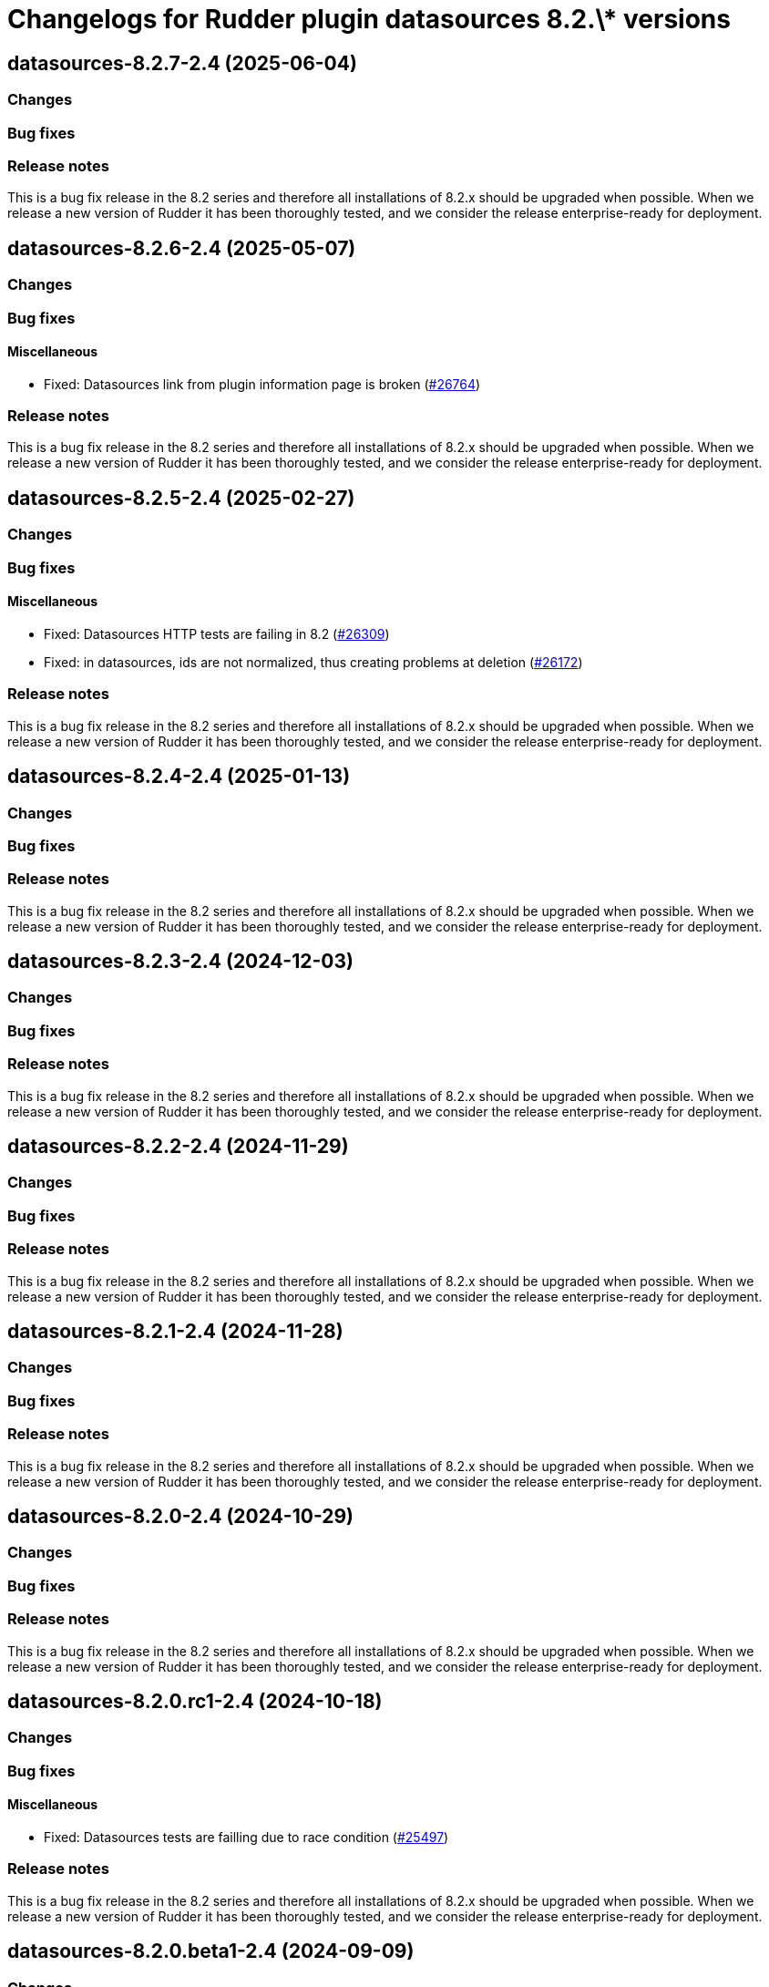 = Changelogs for Rudder plugin datasources 8.2.\* versions

== datasources-8.2.7-2.4 (2025-06-04)

=== Changes


=== Bug fixes

=== Release notes

This is a bug fix release in the 8.2 series and therefore all installations of 8.2.x should be upgraded when possible. When we release a new version of Rudder it has been thoroughly tested, and we consider the release enterprise-ready for deployment.

== datasources-8.2.6-2.4 (2025-05-07)

=== Changes


=== Bug fixes

==== Miscellaneous

* Fixed: Datasources link from plugin information page is broken
    (https://issues.rudder.io/issues/26764[#26764])

=== Release notes

This is a bug fix release in the 8.2 series and therefore all installations of 8.2.x should be upgraded when possible. When we release a new version of Rudder it has been thoroughly tested, and we consider the release enterprise-ready for deployment.

== datasources-8.2.5-2.4 (2025-02-27)

=== Changes


=== Bug fixes

==== Miscellaneous

* Fixed: Datasources HTTP tests are failing in 8.2
    (https://issues.rudder.io/issues/26309[#26309])
* Fixed: in datasources, ids are not normalized, thus creating problems at deletion
    (https://issues.rudder.io/issues/26172[#26172])

=== Release notes

This is a bug fix release in the 8.2 series and therefore all installations of 8.2.x should be upgraded when possible. When we release a new version of Rudder it has been thoroughly tested, and we consider the release enterprise-ready for deployment.

== datasources-8.2.4-2.4 (2025-01-13)

=== Changes


=== Bug fixes

=== Release notes

This is a bug fix release in the 8.2 series and therefore all installations of 8.2.x should be upgraded when possible. When we release a new version of Rudder it has been thoroughly tested, and we consider the release enterprise-ready for deployment.

== datasources-8.2.3-2.4 (2024-12-03)

=== Changes


=== Bug fixes

=== Release notes

This is a bug fix release in the 8.2 series and therefore all installations of 8.2.x should be upgraded when possible. When we release a new version of Rudder it has been thoroughly tested, and we consider the release enterprise-ready for deployment.

== datasources-8.2.2-2.4 (2024-11-29)

=== Changes


=== Bug fixes

=== Release notes

This is a bug fix release in the 8.2 series and therefore all installations of 8.2.x should be upgraded when possible. When we release a new version of Rudder it has been thoroughly tested, and we consider the release enterprise-ready for deployment.

== datasources-8.2.1-2.4 (2024-11-28)

=== Changes


=== Bug fixes

=== Release notes

This is a bug fix release in the 8.2 series and therefore all installations of 8.2.x should be upgraded when possible. When we release a new version of Rudder it has been thoroughly tested, and we consider the release enterprise-ready for deployment.

== datasources-8.2.0-2.4 (2024-10-29)

=== Changes


=== Bug fixes

=== Release notes

This is a bug fix release in the 8.2 series and therefore all installations of 8.2.x should be upgraded when possible. When we release a new version of Rudder it has been thoroughly tested, and we consider the release enterprise-ready for deployment.

== datasources-8.2.0.rc1-2.4 (2024-10-18)

=== Changes


=== Bug fixes

==== Miscellaneous

* Fixed: Datasources tests are failling due to race condition
    (https://issues.rudder.io/issues/25497[#25497])

=== Release notes

This is a bug fix release in the 8.2 series and therefore all installations of 8.2.x should be upgraded when possible. When we release a new version of Rudder it has been thoroughly tested, and we consider the release enterprise-ready for deployment.

== datasources-8.2.0.beta1-2.4 (2024-09-09)

=== Changes


=== Bug fixes

=== Release notes

This is a bug fix release in the 8.2 series and therefore all installations of 8.2.x should be upgraded when possible. When we release a new version of Rudder it has been thoroughly tested, and we consider the release enterprise-ready for deployment.

== datasources-8.2.0.alpha1-2.4 (2024-09-09)

=== Changes


==== Security

* Update js dependencies
    (https://issues.rudder.io/issues/24852[#24852])

=== Bug fixes

==== Miscellaneous

* Fixed: Datasources tests fail on 404
    (https://issues.rudder.io/issues/25085[#25085])

=== Release notes

This is a bug fix release in the 8.2 series and therefore all installations of 8.2.x should be upgraded when possible. When we release a new version of Rudder it has been thoroughly tested, and we consider the release enterprise-ready for deployment.

